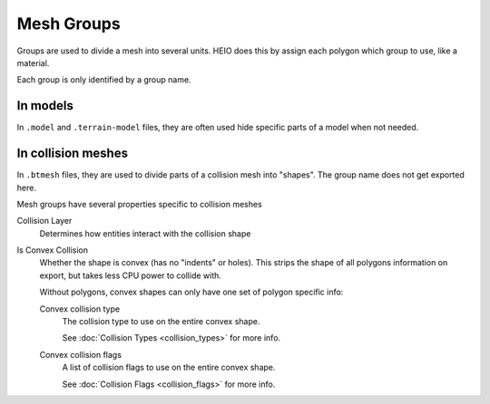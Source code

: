 
***********
Mesh Groups
***********

.. reference::

	:Panel:		:menuselection:`Properties --> Mesh Properties --> HEIO Mesh Properties --> Groups`

Groups are used to divide a mesh into several units. HEIO does this by assign each polygon which group
to use, like a material.

Each group is only identified by a group name.


In models
---------

In ``.model`` and ``.terrain-model`` files, they are often used hide specific parts of a model when
not needed.


In collision meshes
-------------------

In ``.btmesh`` files, they are used to divide parts of a collision mesh into "shapes". The group
name does not get exported here.

Mesh groups have several properties specific to collision meshes

Collision Layer
	Determines how entities interact with the collision shape

Is Convex Collision
	Whether the shape is convex (has no "indents" or holes). This strips the shape of all polygons
	information on export, but takes less CPU power to collide with.

	Without polygons, convex shapes can only have one set of polygon specific info:

	Convex collision type
		The collision type to use on the entire convex shape.

		See :doc:`Collision Types <collision_types>` for more info.

	Convex collision flags
		A list of collision flags to use on the entire convex shape.

		See :doc:`Collision Flags <collision_flags>` for more info.
